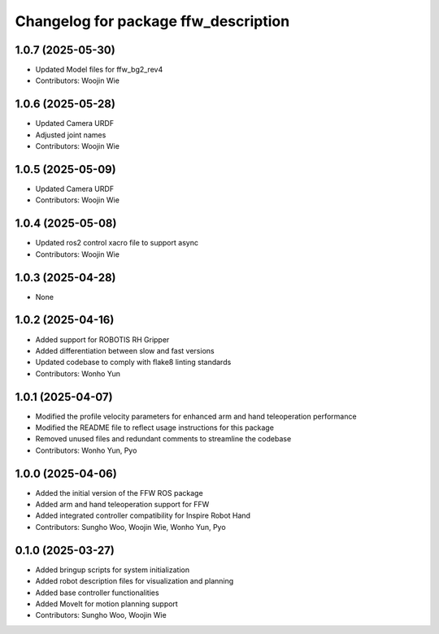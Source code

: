 ^^^^^^^^^^^^^^^^^^^^^^^^^^^^^^^^^^^^^
Changelog for package ffw_description
^^^^^^^^^^^^^^^^^^^^^^^^^^^^^^^^^^^^^

1.0.7 (2025-05-30)
------------------
* Updated Model files for ffw_bg2_rev4
* Contributors: Woojin Wie

1.0.6 (2025-05-28)
------------------
* Updated Camera URDF
* Adjusted joint names
* Contributors: Woojin Wie

1.0.5 (2025-05-09)
------------------
* Updated Camera URDF
* Contributors: Woojin Wie

1.0.4 (2025-05-08)
------------------
* Updated ros2 control xacro file to support async
* Contributors: Woojin Wie

1.0.3 (2025-04-28)
------------------
* None

1.0.2 (2025-04-16)
------------------
* Added support for ROBOTIS RH Gripper
* Added differentiation between slow and fast versions
* Updated codebase to comply with flake8 linting standards
* Contributors: Wonho Yun

1.0.1 (2025-04-07)
------------------
* Modified the profile velocity parameters for enhanced arm and hand teleoperation performance
* Modified the README file to reflect usage instructions for this package
* Removed unused files and redundant comments to streamline the codebase
* Contributors: Wonho Yun, Pyo

1.0.0 (2025-04-06)
------------------
* Added the initial version of the FFW ROS package
* Added arm and hand teleoperation support for FFW
* Added integrated controller compatibility for Inspire Robot Hand
* Contributors: Sungho Woo, Woojin Wie, Wonho Yun, Pyo

0.1.0 (2025-03-27)
------------------
* Added bringup scripts for system initialization
* Added robot description files for visualization and planning
* Added base controller functionalities
* Added MoveIt for motion planning support
* Contributors: Sungho Woo, Woojin Wie
